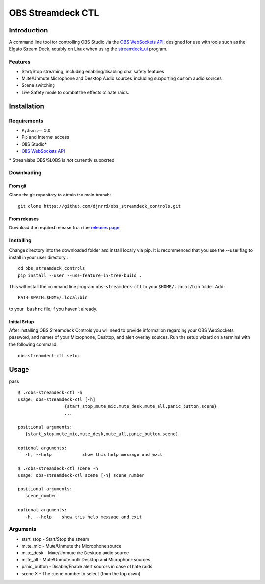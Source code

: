 ##################
OBS Streamdeck CTL
##################

Introduction
============

A command line tool for controlling OBS Studio via the `OBS WebSockets API
<https://github.com/Palakis/obs-websocket>`_, designed for use with tools
such as the Elgato Stream Deck, notably on Linux when using the
`streamdeck_ui <https://timothycrosley.github.io/streamdeck-ui/>`_ program.

Features
********

* Start/Stop streaming, including enabling/disabling chat safety features
* Mute/Unmute Microphone and Desktop Audio sources, including supporting custom audio sources
* Scene switching
* Live Safety mode to combat the effects of hate raids.

Installation
============

Requirements
************

* Python >= 3.6
* Pip and Internet access
* OBS Studio*
* `OBS WebSockets API <https://github.com/Palakis/obs-websocket>`_

\* Streamlabs OBS/SLOBS is *not* currently supported

Downloading
***********

From git
--------

Clone the git repository to obtain the main branch::

    git clone https://github.com/djnrrd/obs_streamdeck_controls.git

From releases
-------------

Download the required release from the `releases page <https://github
.com/djnrrd/obs_streamdeck_controls/releases>`_

Installing
**********

Change directory into the downloaded folder and install locally via pip. It
is recommended that you use the --user flag to install in your user directory.::

   cd obs_streamdeck_controls
   pip install --user --use-feature=in-tree-build .

This will install the command line program ``obs-streamdeck-ctl`` to your
``$HOME/.local/bin`` folder. Add::

   PATH=$PATH:$HOME/.local/bin

to your ``.bashrc`` file, if you haven't already.

Initial Setup
-------------

After installing OBS Streamdeck Controls you will need to provide information
regarding your OBS WebSockets password, and names of your Microphone, Desktop,
and alert overlay sources.  Run the setup wizard on a terminal with the
following command::

   obs-streamdeck-ctl setup

Usage
=====

pass

::

    $ ./obs-streamdeck-ctl -h
    usage: obs-streamdeck-ctl [-h]
                      {start_stop,mute_mic,mute_desk,mute_all,panic_button,scene}
                      ...

    positional arguments:
       {start_stop,mute_mic,mute_desk,mute_all,panic_button,scene}

    optional arguments:
       -h, --help            show this help message and exit

    $ ./obs-streamdeck-ctl scene -h
    usage: obs-streamdeck-ctl scene [-h] scene_number

    positional arguments:
       scene_number

    optional arguments:
       -h, --help    show this help message and exit

Arguments
*********

* start_stop - Start/Stop the stream
* mute_mic - Mute/Unmute the Microphone source
* mute_desk - Mute/Unmute the Desktop audio source
* mute_all - Mute/Unmute both Desktop and Microphone sources
* panic_button - Disable/Enable alert sources in case of hate raids
* scene X - The scene number to select (from the top down)